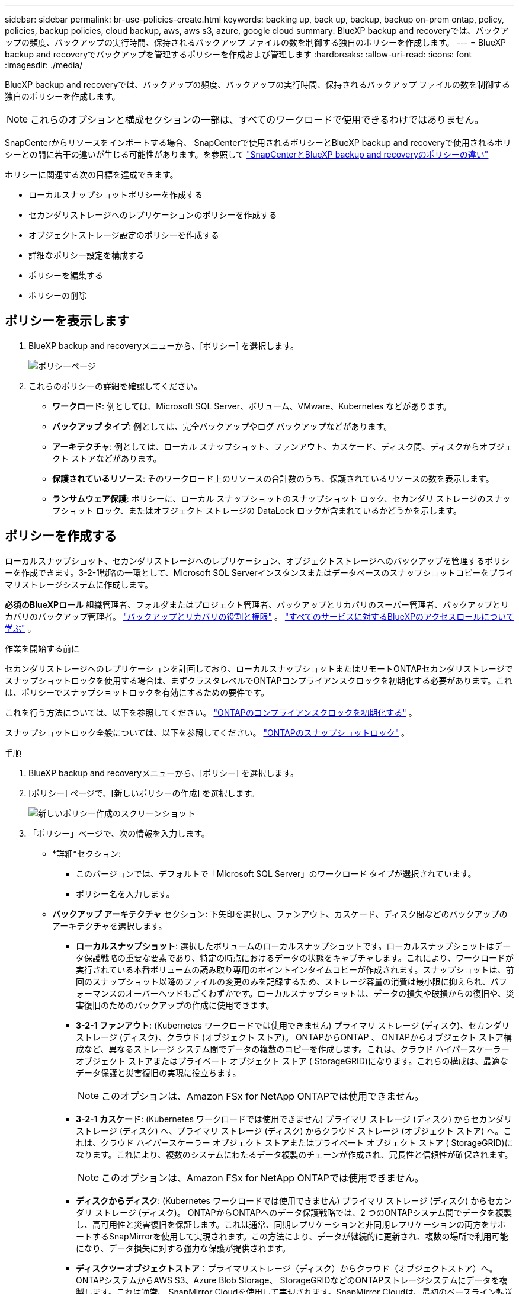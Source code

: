 ---
sidebar: sidebar 
permalink: br-use-policies-create.html 
keywords: backing up, back up, backup, backup on-prem ontap, policy, policies, backup policies, cloud backup, aws, aws s3, azure, google cloud 
summary: BlueXP backup and recoveryでは、バックアップの頻度、バックアップの実行時間、保持されるバックアップ ファイルの数を制御する独自のポリシーを作成します。 
---
= BlueXP backup and recoveryでバックアップを管理するポリシーを作成および管理します
:hardbreaks:
:allow-uri-read: 
:icons: font
:imagesdir: ./media/


[role="lead"]
BlueXP backup and recoveryでは、バックアップの頻度、バックアップの実行時間、保持されるバックアップ ファイルの数を制御する独自のポリシーを作成します。


NOTE: これらのオプションと構成セクションの一部は、すべてのワークロードで使用できるわけではありません。

SnapCenterからリソースをインポートする場合、 SnapCenterで使用されるポリシーとBlueXP backup and recoveryで使用されるポリシーとの間に若干の違いが生じる可能性があります。を参照して link:reference-policy-differences-snapcenter.html["SnapCenterとBlueXP backup and recoveryのポリシーの違い"]

ポリシーに関連する次の目標を達成できます。

* ローカルスナップショットポリシーを作成する
* セカンダリストレージへのレプリケーションのポリシーを作成する
* オブジェクトストレージ設定のポリシーを作成する
* 詳細なポリシー設定を構成する
* ポリシーを編集する
* ポリシーの削除




== ポリシーを表示します

. BlueXP backup and recoveryメニューから、[ポリシー] を選択します。
+
image:screen-br-policies.png["ポリシーページ"]

. これらのポリシーの詳細を確認してください。
+
** *ワークロード*: 例としては、Microsoft SQL Server、ボリューム、VMware、Kubernetes などがあります。
** *バックアップ タイプ*: 例としては、完全バックアップやログ バックアップなどがあります。
** *アーキテクチャ*: 例としては、ローカル スナップショット、ファンアウト、カスケード、ディスク間、ディスクからオブジェクト ストアなどがあります。
** *保護されているリソース*: そのワークロード上のリソースの合計数のうち、保護されているリソースの数を表示します。
** *ランサムウェア保護*: ポリシーに、ローカル スナップショットのスナップショット ロック、セカンダリ ストレージのスナップショット ロック、またはオブジェクト ストレージの DataLock ロックが含まれているかどうかを示します。






== ポリシーを作成する

ローカルスナップショット、セカンダリストレージへのレプリケーション、オブジェクトストレージへのバックアップを管理するポリシーを作成できます。3-2-1戦略の一環として、Microsoft SQL Serverインスタンスまたはデータベースのスナップショットコピーをプライマリストレージシステムに作成します。

*必須のBlueXPロール* 組織管理者、フォルダまたはプロジェクト管理者、バックアップとリカバリのスーパー管理者、バックアップとリカバリのバックアップ管理者。 link:reference-roles.html["バックアップとリカバリの役割と権限"] 。  https://docs.netapp.com/us-en/bluexp-setup-admin/reference-iam-predefined-roles.html["すべてのサービスに対するBlueXPのアクセスロールについて学ぶ"^] 。

.作業を開始する前に
セカンダリストレージへのレプリケーションを計画しており、ローカルスナップショットまたはリモートONTAPセカンダリストレージでスナップショットロックを使用する場合は、まずクラスタレベルでONTAPコンプライアンスクロックを初期化する必要があります。これは、ポリシーでスナップショットロックを有効にするための要件です。

これを行う方法については、以下を参照してください。  https://docs.netapp.com/us-en/ontap/snaplock/initialize-complianceclock-task.html["ONTAPのコンプライアンスクロックを初期化する"^] 。

スナップショットロック全般については、以下を参照してください。  https://docs.netapp.com/us-en/ontap/snaplock/snapshot-lock-concept.html["ONTAPのスナップショットロック"^] 。

.手順
. BlueXP backup and recoveryメニューから、[ポリシー] を選択します。
. [ポリシー] ページで、[新しいポリシーの作成] を選択します。
+
image:screen-br-policies-new-nodata.png["新しいポリシー作成のスクリーンショット"]

. 「ポリシー」ページで、次の情報を入力します。
+
** *詳細*セクション:
+
*** このバージョンでは、デフォルトで「Microsoft SQL Server」のワークロード タイプが選択されています。
*** ポリシー名を入力します。


** *バックアップ アーキテクチャ* セクション: 下矢印を選択し、ファンアウト、カスケード、ディスク間などのバックアップのアーキテクチャを選択します。
+
*** *ローカルスナップショット*: 選択したボリュームのローカルスナップショットです。ローカルスナップショットはデータ保護戦略の重要な要素であり、特定の時点におけるデータの状態をキャプチャします。これにより、ワークロードが実行されている本番ボリュームの読み取り専用のポイントインタイムコピーが作成されます。スナップショットは、前回のスナップショット以降のファイルの変更のみを記録するため、ストレージ容量の消費は最小限に抑えられ、パフォーマンスのオーバーヘッドもごくわずかです。ローカルスナップショットは、データの損失や破損からの復旧や、災害復旧のためのバックアップの作成に使用できます。
*** *3-2-1 ファンアウト*: (Kubernetes ワークロードでは使用できません) プライマリ ストレージ (ディスク)、セカンダリ ストレージ (ディスク)、クラウド (オブジェクト ストア)。 ONTAPからONTAP 、 ONTAPからオブジェクト ストア構成など、異なるストレージ システム間でデータの複数のコピーを作成します。これは、クラウド ハイパースケーラー オブジェクト ストアまたはプライベート オブジェクト ストア ( StorageGRID)になります。これらの構成は、最適なデータ保護と災害復旧の実現に役立ちます。
+

NOTE: このオプションは、Amazon FSx for NetApp ONTAPでは使用できません。

*** *3-2-1 カスケード*: (Kubernetes ワークロードでは使用できません) プライマリ ストレージ (ディスク) からセカンダリ ストレージ (ディスク) へ、プライマリ ストレージ (ディスク) からクラウド ストレージ (オブジェクト ストア) へ。これは、クラウド ハイパースケーラー オブジェクト ストアまたはプライベート オブジェクト ストア ( StorageGRID)になります。これにより、複数のシステムにわたるデータ複製のチェーンが作成され、冗長性と信頼性が確保されます。
+

NOTE: このオプションは、Amazon FSx for NetApp ONTAPでは使用できません。

*** *ディスクからディスク*: (Kubernetes ワークロードでは使用できません) プライマリ ストレージ (ディスク) からセカンダリ ストレージ (ディスク)。 ONTAPからONTAPへのデータ保護戦略では、2 つのONTAPシステム間でデータを複製し、高可用性と災害復旧を保証します。これは通常、同期レプリケーションと非同期レプリケーションの両方をサポートするSnapMirrorを使用して実現されます。この方法により、データが継続的に更新され、複数の場所で利用可能になり、データ損失に対する強力な保護が提供されます。
*** *ディスクツーオブジェクトストア*：プライマリストレージ（ディスク）からクラウド（オブジェクトストア）へ。ONTAPシステムからAWS S3、Azure Blob Storage、 StorageGRIDなどのONTAPストレージシステムにデータを複製します。これは通常、 SnapMirror Cloudを使用して実現されます。SnapMirror Cloudは、最初のベースライン転送後に変更されたデータブロックのみを転送することで、永久増分バックアップを提供します。これは、クラウドハイパースケーラーのオブジェクトストアまたはプライベートオブジェクトストア（ StorageGRID）のいずれかです。この方法は長期的なデータ保持とアーカイブに最適で、コスト効率が高くスケーラブルなデータ保護ソリューションを提供します。
*** *ディスク間のファンアウト*: (Kubernetes ワークロードでは使用できません) プライマリ ストレージ (ディスク) からセカンダリ ストレージ (ディスク) およびプライマリ ストレージ (ディスク) からセカンダリ ストレージ (ディスク)。
+

NOTE: ディスク間ファンアウト オプションには複数のセカンダリ設定を構成できます。









=== ローカルスナップショットポリシーを作成する

ローカル スナップショットの情報を提供します。

* スナップショットスケジュールを選択するには、「スケジュールを追加」オプションを選択します。スケジュールは最大5つまで作成できます。
* *スナップショット頻度*: 毎時、毎日、毎週、毎月、毎年から頻度を選択します。Kubernetesワークロードでは毎年の頻度は選択できません。
* *スナップショットの保持*: 保持するスナップショットの数を入力します。
* *ログバックアップを有効にする*: (Kubernetesワークロードでは利用できません) ログをバックアップするオプションをオンにし、ログバックアップの頻度と保持期間を設定します。これを行うには、ログバックアップが既に設定されている必要があります。を参照して link:br-start-configure.html["ログディレクトリを構成する"]
* *プロバイダー*: (Kubernetes ワークロードのみ) Kubernetes アプリケーション リソースをホストするストレージ プロバイダーを選択します。
* *バックアップ ターゲット*: (Kubernetes ワークロードのみ) Kubernetes アプリケーション リソースをホストするストレージ バケットを選択します。スナップショットはこのバケットに保存されます。バックアップ環境内でバケットにアクセスできることを確認します。
* オプションで、スケジュールの右側にある *詳細* を選択して、 SnapMirrorラベルを設定し、スナップショットのロックを有効にします (Kubernetes ワークロードでは使用できません)。
+
** * SnapMirrorラベル*：ラベルは、関係の保持ルールに従って指定されたスナップショットを転送するためのマーカーとして機能します。スナップショットにラベルを追加すると、そのスナップショットはSnapMirrorレプリケーションのターゲットとしてマークされます。
** *時間からのオフセット*: スナップショットを毎時0分から何分後に取得するかを入力します。例えば、「*15*」と入力すると、毎時0分15分にスナップショットが取得されます。
** *サイレントアワーを有効にする*：サイレントアワーを有効にするかどうかを選択します。サイレントアワーとは、スナップショットが作成されない時間帯のことで、バックアッププロセスに干渉されることなくメンテナンスなどの操作を行うことができます。これは、ピーク時やメンテナンス期間中のシステム負荷を軽減するのに役立ちます。
** *スナップショットのロックを有効にする*：改ざん防止スナップショットを有効にするかどうかを選択します。このオプションを有効にすると、指定された保持期間が経過するまで、スナップショットは削除または変更できなくなります。この機能は、ランサムウェア攻撃からデータを保護し、データの整合性を確保するために不可欠です。
** *スナップショットのロック期間*: スナップショットをロックする日数、月数、または年数を入力します。






=== セカンダリ設定（セカンダリストレージへのレプリケーション）のポリシーを作成する

セカンダリストレージへのレプリケーションに関する情報を提供します。ローカル スナップショット設定のスケジュール情報が、セカンダリ設定に表示されます。これらの設定は Kubernetes ワークロードでは使用できません。

* *バックアップ*: 時間ごと、日ごと、週ごと、月ごと、または年ごとの頻度を選択します。
* *バックアップ対象*: バックアップの対象となるセカンダリ ストレージ上のターゲット システムを選択します。
* *保持*: 保持するスナップショットの数を入力します。
* *スナップショットのロックを有効にする*: 改ざん防止スナップショットを有効にするかどうかを選択します。
* *スナップショットのロック期間*: スナップショットをロックする日数、月数、または年数を入力します。
* *二次転送*:
+
** * ONTAP転送スケジュール - インライン* オプションはデフォルトで選択されており、スナップショットはセカンダリストレージシステムに即座に転送されます。バックアップをスケジュールする必要はありません。
** その他のオプション: 延期転送を選択した場合、転送は即時に行われず、スケジュールを設定できます。


* * SnapMirrorとSnapVault SMAS セカンダリ リレーションシップ*: SQL Server ワークロードにSnapMirrorとSnapVault SMAS セカンダリ リレーションシップを使用します。




=== オブジェクトストレージ設定のポリシーを作成する

オブジェクトストレージへのバックアップに関する情報を指定します。これらの設定は、Kubernetes ワークロードでは「バックアップ設定」と呼ばれます。


NOTE: 表示されるフィールドは、選択したプロバイダーとアーキテクチャによって異なります。



==== AWSオブジェクトストレージのポリシーを作成する

次のフィールドに情報を入力します。

* *プロバイダー*: *AWS* を選択します。
* *AWS アカウント*: AWS アカウントを選択します。
* *バックアップ対象*: 登録済みのS3オブジェクトストレージターゲットを選択します。バックアップ環境からターゲットにアクセスできることを確認してください。
* *IPspace*: バックアップ操作に使用するIPspaceを選択します。複数のIPspaceがあり、どのIPspaceをバックアップに使用するかを制御したい場合に便利です。
* *スケジュール設定*: ローカルスナップショットに設定されたスケジュールを選択します。スケジュールはローカルスナップショットのスケジュールに基づいて設定されているため、削除は可能ですが、追加はできません。
* *保持コピー数*: 保持するスナップショットの数を入力します。
* *実行時間*: データをオブジェクト ストレージにバックアップするためのONTAP転送スケジュールを選択します。
* *オブジェクト ストアからアーカイブ ストレージにバックアップを階層化します*: バックアップをアーカイブ ストレージ (AWS Glacier など) に階層化することを選択した場合は、階層オプションとアーカイブする日数を選択します。




==== Microsoft Azure オブジェクト ストレージのポリシーを作成する

次のフィールドに情報を入力します。

* *プロバイダー*: *Azure* を選択します。
* *Azure サブスクリプション*: 検出された Azure サブスクリプションを選択します。
* *Azure リソース グループ*: 検出された Azure リソース グループから選択します。
* *バックアップ対象*: 登録済みのオブジェクトストレージターゲットを選択します。バックアップ環境からターゲットにアクセスできることを確認してください。
* *IPspace*: バックアップ操作に使用するIPspaceを選択します。複数のIPspaceがあり、どのIPspaceをバックアップに使用するかを制御したい場合に便利です。
* *スケジュール設定*: ローカルスナップショットに設定されたスケジュールを選択します。スケジュールはローカルスナップショットのスケジュールに基づいて設定されているため、削除は可能ですが、追加はできません。
* *保持コピー数*: 保持するスナップショットの数を入力します。
* *実行時間*: データをオブジェクト ストレージにバックアップするためのONTAP転送スケジュールを選択します。
* *オブジェクト ストアからアーカイブ ストレージにバックアップを階層化します*: バックアップをアーカイブ ストレージに階層化する場合は、階層オプションとアーカイブする日数を選択します。




==== StorageGRIDオブジェクトストレージのポリシーを作成する

次のフィールドに情報を入力します。

* *プロバイダー*：* StorageGRID *を選択します。
* * StorageGRID認証情報*: 検出された認証情報の中から、 StorageGRID認証情報を選択します。これらの認証情報は、 StorageGRIDオブジェクトストレージシステムへのアクセスに使用され、「設定」オプションで入力されたものです。
* *バックアップ対象*: 登録済みのS3オブジェクトストレージターゲットを選択します。バックアップ環境からターゲットにアクセスできることを確認してください。
* *IPspace*: バックアップ操作に使用するIPspaceを選択します。複数のIPspaceがあり、どのIPspaceをバックアップに使用するかを制御したい場合に便利です。
* *スケジュール設定*: ローカルスナップショットに設定されたスケジュールを選択します。スケジュールはローカルスナップショットのスケジュールに基づいて設定されているため、削除は可能ですが、追加はできません。
* *保持コピー数*: 各頻度で保持するスナップショットの数を入力します。
* *オブジェクト ストレージの転送スケジュール*: (Kubernetes ワークロードでは使用できません) ONTAP転送スケジュールを選択して、データをオブジェクト ストレージにバックアップします。
* *整合性スキャンを有効にする*: (Kubernetesワークロードでは利用できません) オブジェクトストレージで整合性スキャン（スナップショットロック）を有効にするかどうかを選択します。これにより、バックアップの有効性が確保され、正常に復元できるようになります。整合性スキャンの頻度は、デフォルトで7日間に設定されています。バックアップが変更または削除されるのを防ぐには、*整合性スキャン*オプションを選択してください。スキャンは最新のスナップショットに対してのみ実行されます。最新のスナップショットに対して整合性スキャンを有効または無効にすることができます。
* *オブジェクト ストアからアーカイブ ストレージにバックアップを階層化します*: (Kubernetes ワークロードでは使用できません) バックアップをアーカイブ ストレージに階層化する場合は、階層オプションとアーカイブする日数を選択します。




=== ポリシーの詳細設定を構成する

オプションで、ポリシーの詳細設定を行うことができます。これらの設定は、ローカルスナップショット、セカンダリストレージへのレプリケーション、オブジェクトストレージへのバックアップなど、すべてのバックアップアーキテクチャで利用できます。Kubernetesワークロードでは利用できません。

image:screen-br-policies-advanced.png["BlueXP backup and recoveryポリシーの詳細設定のスクリーンショット"]

.手順
. BlueXP backup and recoveryメニューから、[ポリシー] を選択します。
. [ポリシー] ページで、[新しいポリシーの作成] を選択します。
. *ポリシー > 詳細*設定セクションで、下矢印を選択し、オプションを選択します。
. 次の情報を入力します。
+
** *コピーのみのバックアップ*: 別のバックアップ アプリケーションを使用してリソースをバックアップできるコピーのみのバックアップ (Microsoft SQL Server バックアップの一種) を選択します。
** *可用性グループの設定*: 優先するバックアップレプリカを選択するか、特定のレプリカを指定します。この設定は、SQL Server 可用性グループがあり、バックアップに使用するレプリカを制御したい場合に便利です。
** *最大転送速度*：帯域幅使用量を制限しない場合は、「無制限」を選択します。転送速度を制限する場合は、「制限あり」を選択し、オブジェクトストレージへのバックアップアップロードに割り当てるネットワーク帯域幅を1～1,000 Mbpsの範囲で選択します。デフォルトでは、 ONTAPは作業環境のボリュームからオブジェクトストレージへのバックアップデータの転送に無制限の帯域幅を使用できます。バックアップトラフィックが通常のユーザーワークロードに影響を与えていることに気付いた場合は、転送中に使用されるネットワーク帯域幅を減らすことを検討してください。
** *バックアップの再試行*：障害または中断が発生した場合にジョブを再試行するには、「*障害発生時のジョブの再試行を有効にする*」を選択します。スナップショットおよびバックアップジョブの最大再試行回数と再試行間隔を入力します。再試行回数は10回未満である必要があります。この設定は、障害または中断が発生した場合にバックアップジョブを確実に再試行したい場合に便利です。
+

TIP: スナップショット頻度が 1 時間に設定されている場合、再試行回数と合わせた最大遅延は 45 分を超えてはなりません。





* *ランサムウェア スキャン*: 各バケットでランサムウェア スキャンを有効にするかどうかを選択します。これには、オブジェクト ストレージに対する DataLock ロックが必要です。スキャンの頻度を日単位で入力します。このオプションは、AWS および Microsoft Azure オブジェクト ストレージに適用されます。このオプションは、クラウド プロバイダーによっては追加料金が発生する場合があることに注意してください。


* *バックアップ検証*：バックアップ検証を有効にするかどうか、また、すぐに実行するか後で実行するかを選択します。この機能により、バックアップの有効性と復元の確実性が確保されます。バックアップの整合性を確保するために、このオプションを有効にすることをお勧めします。デフォルトでは、セカンダリストレージが設定されている場合、バックアップ検証はセカンダリストレージから実行されます。セカンダリストレージが設定されていない場合、バックアップ検証はプライマリストレージから実行されます。
+
image:screen-br-policies-advanced-more-backup-verification.png["BlueXP backup and recoveryポリシーのバックアップ検証設定のスクリーンショット"]

+
さらに、次のオプションを構成します。

+
** *毎日*、*毎週*、*毎月*、または*毎年*の検証：バックアップ検証で*後で*を選択した場合は、バックアップ検証の頻度を選択します。これにより、バックアップの整合性が定期的にチェックされ、正常に復元できるようになります。
** *バックアップラベル*: バックアップのラベルを入力します。このラベルはシステム内でバックアップを識別するために使用され、バックアップの追跡と管理に役立ちます。
** *データベース整合性チェック*：データベース整合性チェックを有効にするかどうかを選択します。このオプションは、バックアップを実行する前にデータベースが整合性のある状態であることを確認します。これは、データの整合性を確保するために非常に重要です。
** *ログバックアップの検証*：ログバックアップを検証するかどうかを選択します。検証サーバを選択します。ディスクツーディスクまたは3-2-1を選択した場合は、検証用の保存場所も選択してください。このオプションにより、ログバックアップが有効であり、正常に復元できることが保証されます。これは、データベースの整合性を維持するために重要です。


* *ネットワーク*: バックアップ操作に使用するネットワークインターフェースを選択します。複数のネットワークインターフェースがあり、どのインターフェースをバックアップに使用するかを制御したい場合に便利です。
+
** *IPspace*: バックアップ操作に使用するIPspaceを選択します。複数のIPspaceがあり、どのIPspaceをバックアップに使用するかを制御したい場合に便利です。
** *プライベートエンドポイント構成*：オブジェクトストレージにプライベートエンドポイントを使用している場合は、バックアップ操作に使用するプライベートエンドポイント構成を選択します。これは、プライベートネットワーク接続を介してバックアップが安全に転送されることを保証したい場合に便利です。


* *通知*: バックアップ操作に関するメール通知を有効にするかどうかを選択します。これは、バックアップ操作の開始、完了、または失敗時に通知を受け取りたい場合に便利です。


* * SnapMirrorとスナップショット形式*: 必要に応じて、Microsoft SQL Server ワークロードのバックアップを管理するポリシーに独自のスナップショット名を入力します。フォーマットとカスタムテキストを入力します。セカンダリ ストレージにバックアップすることを選択した場合は、 SnapMirrorボリュームのプレフィックスとサフィックスを追加することもできます。
+
image:screen-br-sql-policy-create-advanced-snapmirror.png["BlueXP backup and recoveryポリシーのSnapMirrorおよびスナップショット形式の設定のスクリーンショット"]





== ポリシーを編集します。

バックアップ アーキテクチャ、バックアップ頻度、保持ポリシー、およびポリシーのその他の設定を編集できます。

ポリシーを編集する際に保護レベルを追加することはできますが、保護レベルを削除することはできません。例えば、ポリシーがローカルスナップショットのみを保護している場合、セカンダリストレージへのレプリケーションやオブジェクトストレージへのバックアップを追加できます。ローカルスナップショットとレプリケーションがある場合は、オブジェクトストレージを追加できます。ただし、ローカルスナップショット、レプリケーション、オブジェクトストレージがある場合は、これらのレベルのいずれかを削除することはできません。

オブジェクト ストレージにバックアップするポリシーを編集している場合は、アーカイブを有効にすることができます。

SnapCenterからリソースをインポートした場合、 SnapCenterで使用されるポリシーとBlueXP backup and recoveryで使用されるポリシーにいくつかの違いが発生する可能性があります。を参照して link:reference-policy-differences-snapcenter.html["SnapCenterとBlueXP backup and recoveryのポリシーの違い"]

.必要なBlueXPロール
組織管理者またはフォルダーまたはプロジェクト管理者。  https://docs.netapp.com/us-en/bluexp-setup-admin/reference-iam-predefined-roles.html["すべてのサービスに対するBlueXPのアクセスロールについて学ぶ"^] 。

.手順
. BlueXPで、*保護* > *バックアップと復元*に進みます。
. *ポリシー*タブを選択します。
. 編集するポリシーを選択します。
. *アクション*を選択しますimage:icon-action.png["アクションアイコン"]アイコンをクリックし、[編集] を選択します。




== ポリシーを削除する

不要になったポリシーは削除できます。


TIP: ワークロードに関連付けられているポリシーは削除できません。

.手順
. BlueXPで、*保護* > *バックアップと復元*に進みます。
. *ポリシー*タブを選択します。
. 削除するポリシーを選択します。
. *アクション*を選択しますimage:icon-action.png["アクションアイコン"]アイコンをクリックし、[削除] を選択します。
. 確認ダイアログボックスの情報を確認し、「削除」を選択します。

